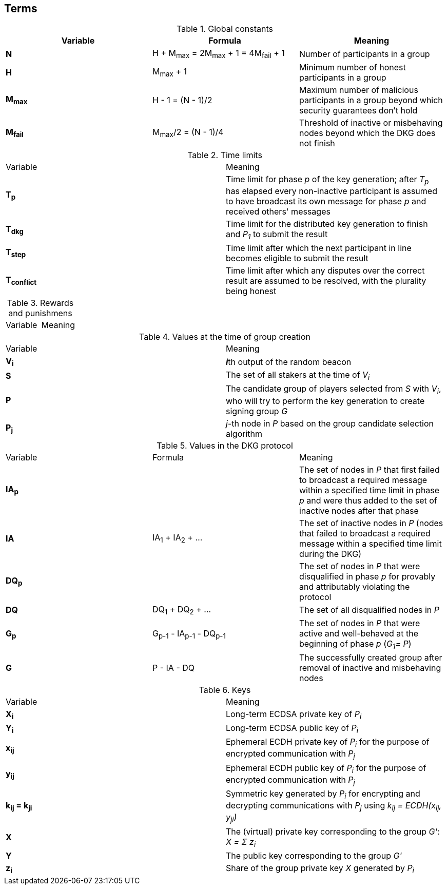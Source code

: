 == Terms

.Global constants
|===
|Variable |Formula |Meaning

|**N**
|H + M~max~ = 2M~max~ + 1 = 4M~fail~ + 1
|Number of participants in a group

|**H**
|M~max~ + 1
|Minimum number of honest participants in a group

|**M~max~**
|H - 1 = (N - 1)/2
|Maximum number of malicious participants in a group
beyond which security guarantees don't hold

|**M~fail~**
|M~max~/2 = (N - 1)/4
|Threshold of inactive or misbehaving nodes
beyond which the DKG does not finish
|===

.Time limits
|===
|Variable |Meaning
|**T~p~**
|Time limit for phase _p_ of the key generation;
after _T~p~_ has elapsed every non-inactive participant is assumed
to have broadcast its own message for phase _p_ and received others' messages

|**T~dkg~**
|Time limit for the distributed key generation to finish
and _P~1~_ to submit the result

|**T~step~**
|Time limit after which
the next participant in line
becomes eligible to submit the result

|**T~conflict~**
|Time limit after which
any disputes over the correct result are assumed to be resolved,
with the plurality being honest
|===

.Rewards and punishmens
|===
|Variable |Meaning
|===

.Values at the time of group creation
|===
|Variable |Meaning
|**V~i~**
|**_i_**th output of the random beacon

|**S**
|The set of all stakers at the time of _V~i~_

|**P**
|The candidate group of players selected from _S_ with _V~i~_,
who will try to perform the key generation to create signing group _G_

|**P~j~**
|__j__-th node in _P_ based on the group candidate selection algorithm
|===

.Values in the DKG protocol
|===
|Variable |Formula |Meaning
|**IA~p~**
|
|The set of nodes in _P_ that first failed to broadcast a required message within
a specified time limit in phase _p_ and were thus added to the set of inactive
nodes after that phase

|**IA**
|IA~1~ + IA~2~ + ...
|The set of inactive nodes in _P_ (nodes that failed to broadcast a required
message within a specified time limit during the DKG)

|**DQ~p~**
|
|The set of nodes in _P_ that were disqualified in phase _p_ for provably and
attributably violating the protocol

|**DQ**
|DQ~1~ + DQ~2~ + ...
|The set of all disqualified nodes in _P_

|**G~p~**
|G~p-1~ - IA~p-1~ - DQ~p-1~
|The set of nodes in _P_ that were active and well-behaved at the
beginning of phase _p_ (_G~1~= P_)

|**G**
|P - IA - DQ
|The successfully created group after removal of inactive
and misbehaving nodes
|===

.Keys
|===
|Variable |Meaning
|**X~i~**
|Long-term ECDSA private key of _P~i~_

|**Y~i~**
|Long-term ECDSA public key of _P~i~_

|**x~ij~**
|Ephemeral ECDH private key of _P~i~_ for the purpose of encrypted communication
with _P~j~_

|**y~ij~**
|Ephemeral ECDH public key of _P~i~_ for the purpose of encrypted communication
with _P~j~_

|**k~ij~ = k~ji~**
|Symmetric key generated by _P~i~_ for encrypting and decrypting communications
with _P~j~_ using _k~ij~ = ECDH(x~ij~, y~ji~)_

|**X**
|The (virtual) private key corresponding to the group _G'_: _X = Σ z~i~_

|**Y**
|The public key corresponding to the group _G'_

|**z~i~**
|Share of the group private key _X_ generated by _P~i~_
|===
